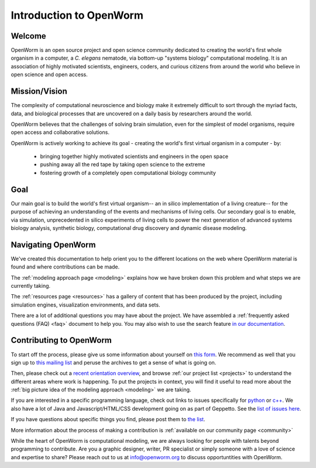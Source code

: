 ************************
Introduction to OpenWorm
************************

Welcome
=======
OpenWorm is an open source project and open science community dedicated to creating the world's first whole organism 
in a computer, a *C. elegans* nematode, via bottom-up "systems biology" computational modeling. It is an association 
of highly motivated scientists, engineers, coders, and curious citizens from around the world who believe in 
open science and open access.

Mission/Vision
==============

The complexity of computational neuroscience and biology make it extremely difficult to sort through the 
myriad facts, data, and biological processes that are uncovered on a daily basis by researchers around the world. 

OpenWorm believes that the challenges of solving brain simulation, even for the simplest of model organisms, 
require open access and collaborative solutions. 

OpenWorm is actively working to achieve its goal  - creating the world's first virtual organism in a computer - by: 

  * bringing together highly motivated scientists and engineers in the open space
  * pushing away all the red tape by taking open science to the extreme
  * fostering growth of a completely open computational biology community

Goal
====
Our main goal is to build the world's first virtual organism-- an in silico implementation of a living creature-- 
for the purpose of achieving an understanding of the events and mechanisms of living cells. 
Our secondary goal is to enable, via simulation, unprecedented in silico experiments of living cells to power 
the next generation of advanced systems biology analysis, synthetic biology, computational drug discovery and 
dynamic disease modeling.


Navigating OpenWorm
===================

We've created this documentation to help orient you to the different locations on the web
where OpenWorm material is found and where contributions can be made.  

The :ref:`modeling approach page <modeling>` explains how we have broken down this problem and what steps
we are currently taking.

The 
:ref:`resources page <resources>`
has a gallery of content that has been produced by the project, including simulation engines,
visualization environments, and data sets.

There are a lot of additional questions you may have about the project.  We have assembled
a :ref:`frequently asked questions (FAQ) <faq>` document to help you.  You may also wish to use 
the search feature `in our documentation <http://openworm.rtfd.org>`_.


Contributing to OpenWorm
========================

To start off the process, please give us some information about yourself on 
`this form <https://docs.google.com/spreadsheet/viewform?usp=drive_web&formkey=dC1CUDQtTV82MEJJcjY0NjdCcHpYdmc6MQ#gid=0>`_.  
We recommend as well that you sign up to 
`this mailing list <https://groups.google.com/forum/?fromgroups#!forum/openworm-discuss>`_ and peruse the archives 
to get a sense of what is going on.  

Then, please check out a `recent orientation overview <https://www.youtube.com/watch?v=C12d11z8OIo>`_, 
and browse 
:ref:`our project list <projects>` to understand the different areas where work is happening. 
To put the projects in context, you will find it useful to read more about the
:ref:`big picture idea of the modeling approach <modeling>` we are taking.

If you are interested in a specific programming language, check out links to issues specifically for 
`python <https://github.com/openworm/OpenWorm/issues?direction=desc&labels=python&page=1&sort=comments&state=open>`_ or 
`c++ <https://github.com/openworm/OpenWorm/issues?direction=desc&labels=c%2B%2B&page=1&sort=comments&state=open>`_. 
We also have a lot of Java and Javascript/HTML/CSS development going on as part of Geppetto. 
See the `list of issues here <https://waffle.io/openworm/org.geppetto>`_.

If you have questions about specific things you find, please post them to 
`the list <https://groups.google.com/forum/?fromgroups#!forum/openworm-discuss>`_.

More information about the process of making a contribution is 
:ref:`available on our community page <community>`

While the heart of OpenWorm is computational modeling, we are always looking for people with talents beyond programming 
to contribute.  Are you a graphic designer, writer, PR specialist or simply someone with a love of science and expertise 
to share? Please reach out to us at info@openworm.org to discuss opportuntities with OpenWorm.


